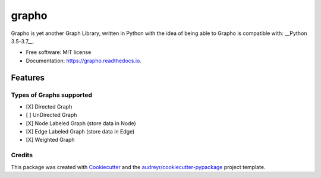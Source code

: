 ======
grapho
======


.. image:: https://img.shields.io/pypi/v/grapho.svg
        :target: https://pypi.python.org/pypi/grapho

.. image:: https://img.shields.io/travis/chinmayshah99/grapho.svg
        :target: https://travis-ci.org/chinmayshah99/grapho

.. image:: https://readthedocs.org/projects/grapho/badge/?version=latest
        :target: https://grapho.readthedocs.io/en/latest/?badge=latest
        :alt: Documentation Status





Grapho is yet another Graph Library, written in Python with the idea of being able to 
Grapho is compatible with: __Python 3.5-3.7__.

* Free software: MIT license
* Documentation: https://grapho.readthedocs.io.


Features
========

Types of Graphs supported
-------------------------

- [X] Directed Graph
- [ ] UnDirected Graph
- [X] Node Labeled Graph (store data in Node)
- [X] Edge Labeled Graph (store data in Edge)
- [X] Weighted Graph


Credits
-------

This package was created with Cookiecutter_ and the `audreyr/cookiecutter-pypackage`_ project template.

.. _Cookiecutter: https://github.com/audreyr/cookiecutter
.. _`audreyr/cookiecutter-pypackage`: https://github.com/audreyr/cookiecutter-pypackage

